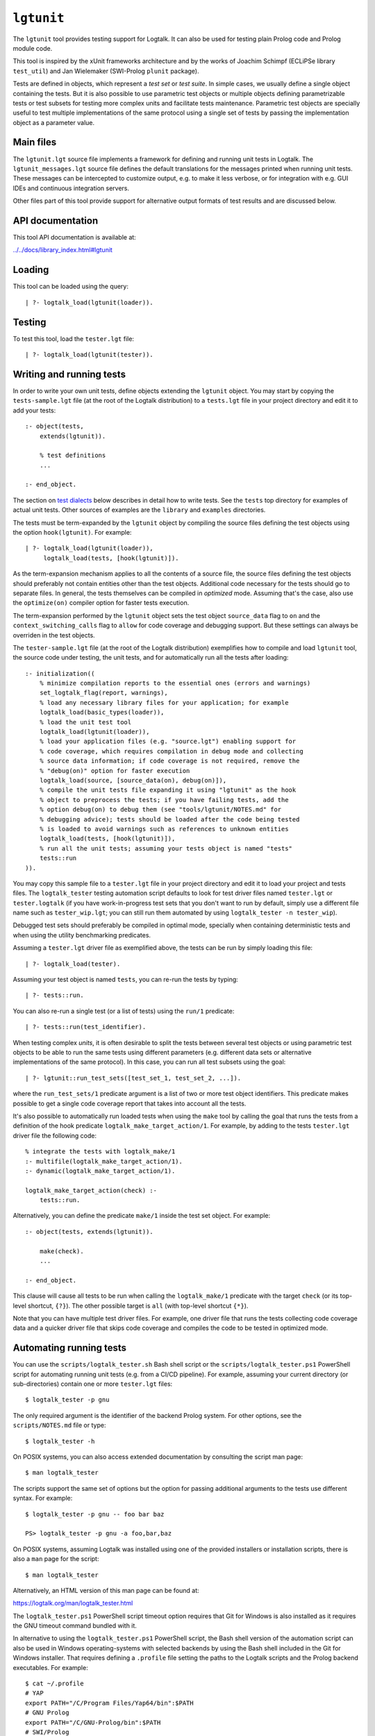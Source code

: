 .. _library_lgtunit:

``lgtunit``
===========

The ``lgtunit`` tool provides testing support for Logtalk. It can also
be used for testing plain Prolog code and Prolog module code.

This tool is inspired by the xUnit frameworks architecture and by the
works of Joachim Schimpf (ECLiPSe library ``test_util``) and Jan
Wielemaker (SWI-Prolog ``plunit`` package).

Tests are defined in objects, which represent a *test set* or *test
suite*. In simple cases, we usually define a single object containing
the tests. But it is also possible to use parametric test objects or
multiple objects defining parametrizable tests or test subsets for
testing more complex units and facilitate tests maintenance. Parametric
test objects are specially useful to test multiple implementations of
the same protocol using a single set of tests by passing the
implementation object as a parameter value.

Main files
----------

The ``lgtunit.lgt`` source file implements a framework for defining and
running unit tests in Logtalk. The ``lgtunit_messages.lgt`` source file
defines the default translations for the messages printed when running
unit tests. These messages can be intercepted to customize output, e.g.
to make it less verbose, or for integration with e.g. GUI IDEs and
continuous integration servers.

Other files part of this tool provide support for alternative output
formats of test results and are discussed below.

API documentation
-----------------

This tool API documentation is available at:

`../../docs/library_index.html#lgtunit <../../docs/library_index.html#lgtunit>`__

Loading
-------

This tool can be loaded using the query:

::

   | ?- logtalk_load(lgtunit(loader)).

Testing
-------

To test this tool, load the ``tester.lgt`` file:

::

   | ?- logtalk_load(lgtunit(tester)).

Writing and running tests
-------------------------

In order to write your own unit tests, define objects extending the
``lgtunit`` object. You may start by copying the ``tests-sample.lgt``
file (at the root of the Logtalk distribution) to a ``tests.lgt`` file
in your project directory and edit it to add your tests:

::

   :- object(tests,
       extends(lgtunit)).

       % test definitions
       ...

   :- end_object.

The section on `test dialects <#test-dialects>`__ below describes in
detail how to write tests. See the ``tests`` top directory for examples
of actual unit tests. Other sources of examples are the ``library`` and
``examples`` directories.

The tests must be term-expanded by the ``lgtunit`` object by compiling
the source files defining the test objects using the option
``hook(lgtunit)``. For example:

::

   | ?- logtalk_load(lgtunit(loader)),
        logtalk_load(tests, [hook(lgtunit)]).

As the term-expansion mechanism applies to all the contents of a source
file, the source files defining the test objects should preferably not
contain entities other than the test objects. Additional code necessary
for the tests should go to separate files. In general, the tests
themselves can be compiled in *optimized* mode. Assuming that's the
case, also use the ``optimize(on)`` compiler option for faster tests
execution.

The term-expansion performed by the ``lgtunit`` object sets the test
object ``source_data`` flag to ``on`` and the
``context_switching_calls`` flag to ``allow`` for code coverage and
debugging support. But these settings can always be overriden in the
test objects.

The ``tester-sample.lgt`` file (at the root of the Logtalk distribution)
exemplifies how to compile and load ``lgtunit`` tool, the source code
under testing, the unit tests, and for automatically run all the tests
after loading:

::

   :- initialization((
       % minimize compilation reports to the essential ones (errors and warnings)
       set_logtalk_flag(report, warnings),
       % load any necessary library files for your application; for example
       logtalk_load(basic_types(loader)),
       % load the unit test tool
       logtalk_load(lgtunit(loader)),
       % load your application files (e.g. "source.lgt") enabling support for
       % code coverage, which requires compilation in debug mode and collecting
       % source data information; if code coverage is not required, remove the
       % "debug(on)" option for faster execution
       logtalk_load(source, [source_data(on), debug(on)]),
       % compile the unit tests file expanding it using "lgtunit" as the hook
       % object to preprocess the tests; if you have failing tests, add the
       % option debug(on) to debug them (see "tools/lgtunit/NOTES.md" for
       % debugging advice); tests should be loaded after the code being tested
       % is loaded to avoid warnings such as references to unknown entities
       logtalk_load(tests, [hook(lgtunit)]),
       % run all the unit tests; assuming your tests object is named "tests"
       tests::run
   )).

You may copy this sample file to a ``tester.lgt`` file in your project
directory and edit it to load your project and tests files. The
``logtalk_tester`` testing automation script defaults to look for test
driver files named ``tester.lgt`` or ``tester.logtalk`` (if you have
work-in-progress test sets that you don't want to run by default, simply
use a different file name such as ``tester_wip.lgt``; you can still run
them automated by using ``logtalk_tester -n tester_wip``).

Debugged test sets should preferably be compiled in optimal mode,
specially when containing deterministic tests and when using the utility
benchmarking predicates.

Assuming a ``tester.lgt`` driver file as exemplified above, the tests
can be run by simply loading this file:

::

   | ?- logtalk_load(tester).

Assuming your test object is named ``tests``, you can re-run the tests
by typing:

::

   | ?- tests::run.

You can also re-run a single test (or a list of tests) using the
``run/1`` predicate:

::

   | ?- tests::run(test_identifier).

When testing complex *units*, it is often desirable to split the tests
between several test objects or using parametric test objects to be able
to run the same tests using different parameters (e.g. different data
sets or alternative implementations of the same protocol). In this case,
you can run all test subsets using the goal:

::

   | ?- lgtunit::run_test_sets([test_set_1, test_set_2, ...]).

where the ``run_test_sets/1`` predicate argument is a list of two or
more test object identifiers. This predicate makes possible to get a
single code coverage report that takes into account all the tests.

It's also possible to automatically run loaded tests when using the
``make`` tool by calling the goal that runs the tests from a definition
of the hook predicate ``logtalk_make_target_action/1``. For example, by
adding to the tests ``tester.lgt`` driver file the following code:

::

   % integrate the tests with logtalk_make/1
   :- multifile(logtalk_make_target_action/1).
   :- dynamic(logtalk_make_target_action/1).

   logtalk_make_target_action(check) :-
       tests::run.

Alternatively, you can define the predicate ``make/1`` inside the test
set object. For example:

::

   :- object(tests, extends(lgtunit)).

       make(check).
       ...

   :- end_object.

This clause will cause all tests to be run when calling the
``logtalk_make/1`` predicate with the target ``check`` (or its top-level
shortcut, ``{?}``). The other possible target is ``all`` (with top-level
shortcut ``{*}``).

Note that you can have multiple test driver files. For example, one
driver file that runs the tests collecting code coverage data and a
quicker driver file that skips code coverage and compiles the code to be
tested in optimized mode.

Automating running tests
------------------------

You can use the ``scripts/logtalk_tester.sh`` Bash shell script or the
``scripts/logtalk_tester.ps1`` PowerShell script for automating running
unit tests (e.g. from a CI/CD pipeline). For example, assuming your
current directory (or sub-directories) contain one or more
``tester.lgt`` files:

::

   $ logtalk_tester -p gnu

The only required argument is the identifier of the backend Prolog
system. For other options, see the ``scripts/NOTES.md`` file or type:

::

   $ logtalk_tester -h

On POSIX systems, you can also access extended documentation by
consulting the script man page:

::

   $ man logtalk_tester

The scripts support the same set of options but the option for passing
additional arguments to the tests use different syntax. For example:

::

   $ logtalk_tester -p gnu -- foo bar baz

   PS> logtalk_tester -p gnu -a foo,bar,baz

On POSIX systems, assuming Logtalk was installed using one of the
provided installers or installation scripts, there is also a ``man``
page for the script:

::

   $ man logtalk_tester

Alternatively, an HTML version of this man page can be found at:

https://logtalk.org/man/logtalk_tester.html

The ``logtalk_tester.ps1`` PowerShell script timeout option requires
that Git for Windows is also installed as it requires the GNU timeout
command bundled with it.

In alternative to using the ``logtalk_tester.ps1`` PowerShell script,
the Bash shell version of the automation script can also be used in
Windows operating-systems with selected backends by using the Bash shell
included in the Git for Windows installer. That requires defining a
``.profile`` file setting the paths to the Logtalk scripts and the
Prolog backend executables. For example:

::

   $ cat ~/.profile
   # YAP
   export PATH="/C/Program Files/Yap64/bin":$PATH
   # GNU Prolog
   export PATH="/C/GNU-Prolog/bin":$PATH
   # SWI/Prolog
   export PATH="/C/Program Files/swipl/bin":$PATH
   # ECLiPSe
   export PATH="/C/Program Files/ECLiPSe 7.0/lib/x86_64_nt":$PATH
   # SICStus Prolog
   export PATH="/C/Program Files/SICStus Prolog VC16 4.6.0/bin":$PATH
   # Logtalk
   export PATH="$LOGTALKHOME/scripts":"$LOGTALKHOME/integration":$PATH

The Git for Windows installer also includes GNU ``coreutils`` and its
``timeout`` command, which is used by the ``logtalk_tester`` script
``-t`` option.

Note that some tests may give different results when run from within the
Bash shell compared with running the tests manually using a Windows GUI
version of the Prolog backend. Some backends may also not be usable for
automated testing due to the way their are made available as Windows
applications.

Additional advice on testing and on automating testing using continuous
integration servers can be found at:

https://logtalk.org/testing.html

Parametric test objects
-----------------------

Parameterized unit tests can be easily defined by using parametric test
objects. A typical example is testing multiple implementations of the
same protocol. In this case, we can use a parameter to pass the specific
implementation being tested. For example, assume that we want to run the
same set of tests for the library ``random_protocol`` protocol. We can
write:

::

   :- object(tests(_RandomObject_),
       extends(lgtunit)).

       :- uses(_RandomObject_, [
           random/1, between/3, member/2,
           ...
       ]).

       test(between_3_in_interval) :-
           between(1, 10, Random),
           1 =< Random, Random =< 10.

       ...

   :- end_object.

We can then test a specific implementation by instantiating the
parameter. For example:

::

   | ?- tests(fast_random)::run.

Or use the ``lgtunit::run_test_sets/1`` predicate to test all the
implementations:

::

   | ?- lgtunit::run_test_sets([
           tests(backend_random),
           tests(fast_random),
           tests(random)
        ]).

Test dialects
-------------

Multiple test *dialects* are supported by default. See the next section
on how to define your own test dialects. In all dialects, a **ground
callable term**, usually an atom, is used to uniquely identify a test.
This simplifies reporting failed tests and running tests selectively. An
error message is printed if invalid or duplicated test identifiers are
found. These errors must be corrected otherwise the reported test
results can be misleading. Ideally, tests should have descriptive names
that clearly state the purpose of the test and what is being tested.

Unit tests can be written using any of the following predefined
dialects:

::

   test(Test) :- Goal.

This is the most simple dialect, allowing the specification of tests
that are expected to succeed. The argument of the ``test/1`` predicate
is the test identifier, which must be unique. A more versatile dialect
is:

::

   succeeds(Test) :- Goal.
   deterministic(Test) :- Goal.
   fails(Test) :- Goal.
   throws(Test, Ball) :- Goal.
   throws(Test, Balls) :- Goal.

This is a straightforward dialect. For ``succeeds/1`` tests, ``Goal`` is
expected to succeed. For ``deterministic/1`` tests, ``Goal`` is expected
to succeed once without leaving a choice-point. For ``fails/1`` tests,
``Goal`` is expected to fail. For ``throws/2`` tests, ``Goal`` is
expected to throw the exception term ``Ball`` or one of the exception
terms in the list ``Balls``. The specified exception must subsume the
actual exception for the test to succeed.

An alternative test dialect that can be used with more expressive power
is:

::

   test(Test, Outcome) :- Goal.

The possible values of the outcome argument are:

-  | ``true``
   | The test is expected to succeed.

-  | ``true(Assertion)``
   | The test is expected to succeed and satisfy the ``Assertion`` goal.

-  | ``deterministic``
   | The test is expected to succeed once without leaving a
     choice-point.

-  | ``deterministic(Assertion)``
   | The test is expected to succeed once without leaving a choice-point
     and satisfy the ``Assertion`` goal.

-  | ``subsumes(Expected, Result)``
   | The test is expected to succeed binding ``Result`` to a term that
     is subsumed by the ``Expected`` term.

-  | ``variant(Term1, Term2)``
   | The test is expected to succeed binding ``Term1`` to a term that is
     a variant of the ``Term2`` term.

-  | ``exists(Assertion)``
   | A solution exists for the test goal that satisfies the
     ``Assertion`` goal.

-  | ``all(Assertion)``
   | All test goal solutions satisfy the ``Assertion`` goal.

-  | ``fail``
   | The test is expected to fail.

-  | ``false``
   | The test is expected to fail.

-  | ``error(Error)``
   | The test is expected to throw the exception term
     ``error(ActualError, _)`` where ``ActualError`` is subsumed
     ``Error``.

-  | ``errors(Errors)``
   | The test is expected to throw an exception term
     ``error(ActualError, _)`` where ``ActualError`` is subsumed by an
     element of the list ``Errors``.

-  | ``ball(Ball)``
   | The test is expected to throw the exception term ``ActualBall``
     where ``ActualBall`` is subsumed ``Ball``.

-  | ``balls(Balls)``
   | The test is expected to throw an exception term ``ActualBall``
     where ``ActualBall`` is subsumed by an element of the list
     ``Balls``.

In the case of the ``true(Assertion)``, ``deterministic(Assertion)``,
and ``all(Assertion)`` outcomes, a message that includes the assertion
goal is printed for assertion failures and errors to help to debug
failed unit tests. Same for the ``subsumes(Expected, Result)`` and
``variant(Term1, Term2)`` assertions. Note that this message is only
printed when the test goal succeeds as its failure will prevent the
assertion goal from being called. This allows distinguishing between
test goal failure and assertion failure.

Note that the ``all(Assertion)`` outcome simplifies pinpointing which
test goal solution failed the assertion. See also the section below on
testing non-deterministic predicates.

The ``fail`` and ``false`` outcomes are better reserved to cases where
there is a single test goal. With multiple test goals, the test will
succeed when *any* of those goals fail.

Some tests may require individual condition, setup, or cleanup goals. In
this case, the following alternative test dialect can be used:

::

   test(Test, Outcome, Options) :- Goal.

The currently supported options are (non-recognized options are
ignored):

-  | ``condition(Goal)``
   | Condition for deciding if the test should be run or skipped
     (default goal is ``true``).

-  | ``setup(Goal)``
   | Setup goal for the test (default goal is ``true``).

-  | ``cleanup(Goal)``
   | Cleanup goal for the test (default goal is ``true``).

-  | ``flaky``
   | Declare the test as a flaky test.

-  | ``note(Term)``
   | Annotation to print (between parenthesis by default) after the test
     result (default is ``''``); the annotation term can share variables
     with the test goal, which can be used to pass additional
     information about the test result.

Also supported is QuickCheck testing where random tests are
automatically generated and run given a predicate mode template with
type information for each argument (see the section below for more
details):

::

   quick_check(Test, Template, Options).
   quick_check(Test, Template).

The valid options are the same as for the ``test/3`` dialect plus all
the supported QuickCheck specific options (see the QuickCheck section
below for details).

For examples of how to write unit tests, check the ``tests`` folder or
the ``testing`` example in the ``examples`` folder in the Logtalk
distribution. Most of the provided examples also include unit tests,
some of them with code coverage.

User-defined test dialects
--------------------------

Additional test dialects can be easily defined by extending the
``lgtunit`` object and by term-expanding the new dialect into one of the
default dialects. As an example, suppose that you want a dialect where
you can simply write a file with tests defined by clauses using the
format:

::

   test_identifier :-
       test_goal.

First, we define an expansion for this file into a test object:

::

   :- object(simple_dialect,
       implements(expanding)).

       term_expansion(begin_of_file, [(:- object(tests,extends(lgtunit)))]).
       term_expansion((Head :- Body), [test(Head) :- Body]).
       term_expansion(end_of_file, [(:- end_object)]).

   :- end_object.

Then we can use this hook object to expand and run tests written in this
dialect by using a ``tester.lgt`` driver file with contents such as:

::

   :- initialization((
       set_logtalk_flag(report, warnings),
       logtalk_load(lgtunit(loader)),
       logtalk_load(library(hook_flows_loader)),
       logtalk_load(simple_dialect),
       logtalk_load(tests, [hook(hook_pipeline([simple_dialect,lgtunit]))]),
       tests::run
   )).

The hook pipeline first applies our ``simple_dialect`` expansion
followed by the default ``lgtunit`` expansion. This solution allows
other hook objects (e.g. required by the code being tested) to also be
used by updating the pipeline.

QuickCheck
----------

QuickCheck was originally developed for Haskell. Implementations for
several other programming languages soon followed. QuickCheck provides
support for *property-based testing*. The idea is to express properties
that predicates must comply with and automatically generate tests for
those properties. The ``lgtunit`` tool supports both ``quick_check/2-3``
test dialects, as described above, and ``quick_check/1-3`` public
predicates for interactive use:

::

   quick_check(Template, Result, Options).
   quick_check(Template, Options).
   quick_check(Template).

The following options are supported:

-  ``n/1``: number of random tests that will be generated and run
   (default is 100).
-  ``s/1``: maximum number of shrink operations when a counter-example
   is found (default is 64).
-  ``ec/1``: boolean option deciding if type edge cases are tested
   before generating random tests (default is ``true``).
-  ``rs/1``: starting seed to be used when generating the random tests
   (no default).
-  ``pc/1``: pre-condition closure for generated tests (extended with
   the test arguments; no default).
-  ``l/1``: label closure for classifying the generated tests (extended
   with the test arguments plus the label argument; no default).
-  ``v/1``: boolean option for verbose reporting of generated random
   tests (default is ``false``).
-  ``pb/2``: progress bar option for executed random tests when the
   verbose option is false (first argument is a boolean, default is
   ``false``; second argument is the tick number, a positive integer).

The ``quick_check/1`` predicate uses the default option values. The
``quick_check/1-2`` predicates print the test results and are thus
better reserved for testing at the top-level interpreter. The
``quick_check/3`` predicate returns results in reified form:

-  ``passed(SequenceSeed, Discarded, Labels)``
-  ``failed(Goal, SequenceSeed, TestSeed)``
-  ``error(Error, Goal, SequenceSeed, TestSeed)``
-  ``broken(Why, Culprit)``

The ``broken(Why, Culprit)`` result only occurs when the user-defined
testing setup is broken. For example, a non-callable template (e.g. a
non-existing predicate), an invalid option, a problem with the
pre-condition closure or with the label closure (e.g. a pre-condition
that always fails or a label that fails to classify a generated test),
or errors/failures when generating tests (e.g. due to an unknown type
being used in the template or a broken custom type arbitrary value
generator).

The ``Goal`` argument is the random test that failed.

The ``SequenceSeed`` argument is the starting seed used to generate the
sequence of random tests. The ``TestSeed`` is the seed used to generate
the test that failed. Both seems should be regarded as opaque terms.
When the test seed equal to the sequence seed, this means means that the
failure or error occurred while using only type edge cases. See below
how to use the seeds when testing bug fixes.

The ``Discarded`` argument returns the number of generated tests that
were discarded for failing to comply a pre-condition specified using the
``pc/1`` option. This option is specially useful when constraining or
enforcing a relation between the generated arguments and is often used
as an alternative to define a custom type. For example, if we define the
following predicate:

::

   condition(I) :-
       between(0, 127, I).

we can then use it to filter the generated tests:

::

   | ?- lgtunit::quick_check(integer(+byte), [pc(condition)]).
   % 100 random tests passed, 94 discarded
   % starting seed: seed(416,18610,17023)
   yes

The ``Labels`` argument returns a list of pairs ``Label-N`` where ``N``
is the number of generated tests that are classified as ``Label`` by a
closure specified using the ``l/1`` option. For example, assuming the
following predicate definition:

::

   label(I, Label) :-
       (   I mod 2 =:= 0 ->
           Label = even
       ;   Label = odd
       ).

we can try:

::

   | ?- lgtunit::quick_check(integer(+byte), [l(label), n(10000)]).
   % 10000 random tests passed, 0 discarded
   % starting seed: seed(25513,20881,16407)
   % even: 5037/10000 (50.370000%)
   % odd: 4963/10000 (49.630000%)
   yes

The label statistics are key to verify that the generated tests provide
the necessary coverage. The labelling predicates can return a single
test label or a list of test labels. Labels should be ground and are
typically atoms. To examine the generated tests themselves, you can use
the verbose option, ``v/1``. For example:

::

   | ?- lgtunit::quick_check(integer(+integer), [v(true), n(7), pc([I]>>(I>5))]).
   % Discarded: integer(0)
   % Passed:    integer(786)
   % Passed:    integer(590)
   % Passed:    integer(165)
   % Discarded: integer(-412)
   % Passed:    integer(440)
   % Discarded: integer(-199)
   % Passed:    integer(588)
   % Discarded: integer(-852)
   % Discarded: integer(-214)
   % Passed:    integer(196)
   % Passed:    integer(353)
   % 7 random tests passed, 5 discarded
   % starting seed: seed(23671,3853,29824)
   yes

When a counter-example is found, the verbose option also prints the
shrink steps. For example:

::

   | ?- lgtunit::quick_check(atom(+atomic), [v(true), ec(false)]).
   % Passed:    atom('dyO=Xv_MX-3b/U4KH U')
   *     Failure:   atom(-198)
   *     Shrinked:  atom(-99)
   *     Shrinked:  atom(-49)
   *     Shrinked:  atom(-24)
   *     Shrinked:  atom(-12)
   *     Shrinked:  atom(-6)
   *     Shrinked:  atom(-3)
   *     Shrinked:  atom(-1)
   *     Shrinked:  atom(0)
   *     quick check test failure (at test 2 after 8 shrinks):
   *       atom(0)
   *     starting seed: seed(3172,9814,20125)
   *     test seed:     seed(7035,19506,18186)
   no

The template can be a ``(::)/2``, ``(<<)/2``, or ``(:)/2`` qualified
callable term. When the template is an unqualified callable term, it
will be used to construct a goal to be called in the context of the
*sender* using the ``(<<)/2`` debugging control construct. Another
simple example by passing a template that will trigger a failed test (as
the ``random::random/1`` predicate always returns non-negative floats):

::

   | ?- lgtunit::quick_check(random::random(-negative_float)).
   *     quick check test failure (at test 1 after 0 shrinks):
   *       random::random(0.09230089279334841)
   *     starting seed: seed(3172,9814,20125)
   *     test seed:     seed(3172,9814,20125)
   no

When QuickCheck exposes a bug in the tested code, we can use the
reported counter-example to help diagnose it and fix it. As tests are
randomly generated, we can use the starting seed reported with the
counter-example to confirm the bug fix by calling the
``quick_check/2-3`` predicates with the ``rs(Seed)`` option. For
example, assume the following broken predicate definition:

::

   every_other([], []). 
   every_other([_, X| L], [X | R]) :- 
       every_other(L, R). 

The predicate is supposed to construct a list by taking every other
element of an input list. Cursory testing may fail to notice the bug:

::

   | ?- every_other([1,2,3,4,5,6], List). 
   List = [2, 4, 6]
   yes

But QuickCheck will report a bug with lists with an odd number of
elements with a simple property that verifies that the predicate always
succeed and returns a list of integers:

::

   | ?- lgtunit::quick_check(every_other(+list(integer), -list(integer))).
   *     quick check test failure (at test 2 after 0 shrinks):
   *       every_other([0],A)
   *     starting seed: seed(3172,9814,20125)
   *     test seed:     seed(3172,9814,20125)
   no

We could fix this particular bug by rewriting the predicate:

::

   every_other([], []).
   every_other([H| T], L) :-
       every_other(T, H, L).

   every_other([], X, [X]).
   every_other([_| T], X, [X| L]) :-
       every_other(T, L).

By retesting with the same test seed that uncovered the bug, the same
random test that found the bug will be generated and run again:

::

   | ?- lgtunit::quick_check(
           every_other(+list(integer), -list(integer)),
           [rs(seed(3172,9814,20125))]
        ).
   % 100 random tests passed, 0 discarded
   % starting seed: seed(3172,9814,20125)
   yes

Still, after verifying the bug fix, is also a good idea to re-run the
tests using the sequence seed instead as bug fixes sometimes cause
regressions elsewhere.

When retesting using the ``logtalk_tester`` automation script, the
starting seed can be set using the ``-r`` option. For example:

::

   $ logtalk_tester -r "seed(3172,9814,20125)"

We could now move to other properties that the predicate should comply
(e.g. all elements in the output list being present in the input list).
Often, both traditional unit tests and QuickCheck tests are used,
complementing each other to ensure the required code coverage.

Another example using a Prolog module predicate:

::

   | ?- lgtunit::quick_check(
           pairs:pairs_keys_values(
               +list(pair(atom,integer)),
               -list(atom),
               -list(integer)
           )
        ).
   % 100 random tests passed, 0 discarded
   % starting seed: seed(3172,9814,20125)
   yes

As illustrated by the examples above, properties are expressed using
predicates. In the most simple cases, that can be the predicate that we
are testing itself. But, in general, it will be an auxiliary predicate
calling the predicate or predicates being tested and checking properties
that the results must comply with.

The QuickCheck test dialects and predicates take as argument the mode
template for a property, generate random values for each input argument
based on the type information, and check each output argument. For
common types, the implementation tries first (by default) common edge
cases (e.g. empty atom, empty list, or zero) before generating arbitrary
values. When the output arguments check fails, the QuickCheck
implementation tries (by default) up to 64 shrink operations of the
counter-example to report a simpler case to help debugging the failed
test. Edge cases, generating of arbitrary terms, and shrinking terms
make use of the library ``arbitrary`` category via the ``type`` object
(both entities can be extended by the user by defining clauses for
multifile predicates).

The mode template syntax is the same used in the ``info/2`` predicate
directives with an additional notation, ``{}/1``, for passing argument
values as-is instead of generating random values for these arguments.
For example, assume that we want to verify the ``type::valid/2``
predicate, which takes as first argument a type. Randomly generating
random types would be cumbersome at best but the main problem is that we
need to generate random values for the second argument according to the
first argument. Using the ``{}/1`` notation we can solve this problem
for any specific type, e.g. integer, by writing:

::

   | ?- lgtunit::quick_check(type::valid({integer}, +integer)).

We can also test all (ground, i.e. non-parametric) types with arbitrary
value generators by writing:

::

   | ?- forall(
           (type::type(Type), ground(Type), type::arbitrary(Type)),
           lgtunit::quick_check(type::valid({Type}, +Type))
        ).

You can find the list of the basic supported types for using in the
template in the API documentation for the library entities ``type`` and
``arbitrary``. Note that other library entities, including third-party
or your own, can contribute with additional type definitions as both
``type`` and ``arbitrary`` entities are user extensible by defining
clauses for their multifile predicates.

The user can define new types to use in the property mode templates to
use with its QuickCheck tests by defining clauses for the ``type``
library object and the ``arbitrary`` library category multifile
predicates. QuickCheck will use the later to generate arbitrary input
arguments and the former to verify output arguments. As a toy example,
assume that the property mode template have an argument of type ``bit``
with possible values ``0`` and ``1``. We would then need to define:

::

   :- multifile(type::type/1).
   type::type(bit).

   :- multifile(type::check/2).
   type::check(bit, Term) :-
       once((Term == 0; Term == 1)).

   :- multifile(arbitrary::arbitrary/1).
   arbitrary::arbitrary(bit).

   :- multifile(arbitrary::arbitrary/2).
   arbitrary::arbitrary(bit, Arbitrary) :- 
       random::member(Arbitrary, [0, 1]).

Skipping tests
--------------

A test object can define the ``condition/0`` predicate (which defaults
to ``true``) to test if some necessary condition for running the tests
holds. The tests are skipped if the call to this predicate fails or
generates an error.

Individual tests that for some reason should be unconditionally skipped
can have the test clause head prefixed with the ``(-)/1`` operator. For
example:

::

   - test(not_yet_ready) :-
       ...

In this case, it's a good idea to use the ``test/3`` dialect with a
``note/1`` option that briefly explains why the test is being skipped.
For example:

::

   - test(xyz_reset, true, [note('Feature xyz reset not yet implemented')]) :-
       ...

The number of skipped tests is reported together with the numbers of
passed and failed tests. To skip a test depending on some condition, use
the ``test/3`` dialect and the ``condition/1`` option. For example:

::

   test(test_id, true, [condition(current_prolog_flag(bounded,true))) :-
       ...

The test is skipped if the condition goal fails or generates an error.
The conditional compilation directives can also be used in alternative
but note that in this case there will be no report on the number of
skipped tests.

Checking test goal results
--------------------------

Checking test goal results can be performed using the ``test/2-3``
supported outcomes such as ``true(Assertion)`` and
``deterministic(Assertion)``. For example:

::

   test(compare_3_order_less, deterministic(Order == (<))) :-
       compare(Order, 1, 2).

For the other test dialects, checking test goal results can be performed
by calling the ``assertion/1-2`` utility predicates or by writing the
checking goals directly in the test body. For example:

::

   test(compare_3_order_less) :-
       compare(Order, 1, 2),
       ^^assertion(Order == (<)).

or:

::

   succeeds(compare_3_order_less) :-
       compare(Order, 1, 2),
       Order == (<).

Using assertions is, however, preferable to directly check test results
in the test body as it facilitates debugging by printing the unexpected
results when the assertions fail.

The ``assertion/1-2`` utility predicates are also useful for the
``test/2-3`` dialects when we want to check multiple assertions in the
same test. For example:

::

   test(dictionary_clone_4_01, true) :-
       as_dictionary([], Dictionary),
       clone(Dictionary, DictionaryPairs, Clone, ClonePairs),
       empty(Clone),
       ^^assertion(original_pairs, DictionaryPairs == []),
       ^^assertion(clone_pairs, ClonePairs == []).

Ground results can be compared using the standard ``==/2`` term equality
built-in predicate. Non-ground results can be compared using the
``variant/2`` predicate provided by ``lgtunit``. The standard
``subsumes_term/2`` built-in predicate can be used when testing a
compound term structure while abstracting some of its arguments.
Floating-point numbers can be compared using the ``=~=/2``,
``approximately_equal/3``, ``essentially_equal/3``, and
``tolerance_equal/4`` predicates provided by ``lgtunit``. Using the
``=/2`` term unification built-in predicate is almost always an error as
it would mask test goals failing to bind output arguments. The
``lgtunit`` tool implements a linter check for the use of unification
goals in test outcome assertions. In the rare cases that a unification
goal is intended, wrapping the ``(=)/2`` goal using the ``{}/1`` control
construct avoids the linter warning.

Testing local predicates
------------------------

The ``(<<)/2`` debugging control construct can be used to access and
test object local predicates (i.e. predicates without a scope
directive). In this case, make sure that the ``context_switching_calls``
compiler flag is set to ``allow`` for those objects. This is seldom
required, however, as local predicates are usually auxiliary predicates
called by public predicates and thus tested when testing those public
predicates. The code coverage support can pinpoint any local predicate
clause that is not being exercised by the tests.

Testing non-deterministic predicates
------------------------------------

For testing non-deterministic predicates (with a finite and manageable
number of solutions), you can wrap the test goal using the standard
``findall/3`` predicate to collect all solutions and check against the
list of expected solutions. When the expected solutions are a set, use
in alternative the standard ``setof/3`` predicate.

If you want to check that all solutions of a non-deterministic predicate
satisfy an assertion, use the ``test/2`` or ``test/3`` test dialect with
the ``all(Assertion)`` outcome. For example:

::

   test(atom_list, all(atom(Item))) :-
       member(Item, [a, b, c]).

See also the next section on testing *generators*.

If you want to check that a solution exists for a non-deterministic
predicate that satisfies an assertion, use the ``test/2`` or ``test/3``
test dialect with the ``exists(Assertion)`` outcome. For example:

::

   test(at_least_one_atom, exists(atom(Item))) :-
       member(Item, [1, foo(2), 3.14, abc, 42]).

Testing generators
------------------

To test all solutions of a predicate that acts as a *generator*, we can
use either the ``all/1`` outcome or the ``forall/2`` predicate as the
test goal with the ``assertion/2`` predicate called to report details on
any solution that fails the test. For example:

::

   test(test_solution_generator, all(test(X,Y,Z))) :-
       generator(X, Y, Z).

or:

::

   :- uses(lgtunit, [assertion/2]).
   ...

   test(test_solution_generator_2) :-
       forall(
           generator(X, Y, Z),
           assertion(generator(X), test(X,Y,Z))
       ).

While using the ``all/1`` outcome results in a more compact test
definition, using the ``forall/2`` predicate allows customizing the
assertion description. In the example above, we use the ``generator(X)``
description instead of the ``test(X,Y,Z)`` description implicit when we
use the ``all/1`` outcome.

Testing input/output predicates
-------------------------------

Extensive support for testing input/output predicates is provided, based
on similar support found on the Prolog conformance testing framework
written by Péter Szabó and Péter Szeredi.

Two sets of predicates are provided, one for testing text input/output
and one for testing binary input/output. In both cases, temporary files
(possibly referenced by a user-defined alias) are used. The predicates
allow setting, checking, and cleaning text/binary input/output. These
predicate are declared as protected and thus called using the ``(^^/1)``
control construct.

As an example of testing an input predicate, consider the standard
``get_char/1`` predicate. This predicate reads a single character (atom)
from the current input stream. Some test for basic functionality could
be:

::

   test(get_char_1_01, true(Char == 'q')) :-
       ^^set_text_input('qwerty'),
       get_char(Char).

   test(get_char_1_02, true(Assertion)) :-
       ^^set_text_input('qwerty'),
       get_char(_Char),
       ^^text_input_assertion('werty', Assertion).

As you can see in the above example, the testing pattern consist on
setting the input for the predicate being tested, calling it, and then
checking the results. It is also possible to work with streams other
than the current input/output streams by using the ``lgtunit`` predicate
variants that take a stream alias as argument. For example, when testing
the standard ``get_char/2`` predicate, we could write:

::

   test(get_char_2_01, true(Char == 'q')) :-
       ^^set_text_input(in, 'qwerty'),
       get_char(in, Char).

   test(get_char_2_02, true(Assertion)) :-
       ^^set_text_input(in, 'qwerty'),
       get_char(in, _Char),
       ^^text_input_assertion(in, 'werty', Assertion).

Testing output predicates follows a similar pattern by using instead the
``set_text_output/1-2`` and ``text_output_assertion/2-3`` predicates.
For example:

::

   test(put_char_2_02, true(Assertion)) :-
       ^^set_text_output(out, 'qwert'),
       put_char(out, y),
       ^^text_output_assertion(out, 'qwerty', Assertion).

The ``set_text_output/1`` predicate diverts only the standard output
stream (to a temporary file) using the standard ``set_output/1``
predicate. Most backend Prolog systems also support writing to the de
facto standard error stream. But there's no standard solution to divert
this stream. However, several systems provide a ``set_stream/2`` or
similar predicate that can be used for stream redirection. For example,
assume that you wanted to test a backend Prolog system warning when an
``initialization/1`` directive fails that is written to ``user_error``.
An hypothetical test could be:

::

   test(singletons_warning, true(Assertion)) :-
       ^^set_text_output(''),
       current_output(Stream),
       set_stream(Stream, alias(user_error)),
       consult(broken_file),
       ^^text_output_assertion('WARNING: initialization/1 directive failed', Assertion).

For testing binary input/output predicates, equivalent testing
predicates are provided. There is also a small set of helper predicates
for dealing with stream handles and stream positions. For testing with
files instead of streams, testing predicates are provided that allow
creating text and binary files with given contents and check text and
binary files for expected contents.

For more practical examples, check the included tests for Prolog
standard conformance of built-in input/output predicates.

Suppressing tested predicates output
------------------------------------

Sometimes predicates being tested output text or binary data that at
best clutters testing logs and at worse can interfere with parsing of
test logs. If that output itself is not under testing, you can suppress
it by using the goals ``^^suppress_text_output`` or
``^^suppress_binary_output`` at the beginning of the tests. For example:

::

   test(proxies_04, true(Color == yellow)) :-
       ^^suppress_text_output,
       {circle('#2', Color)}::print.

The ``suppress_text_output/0`` and ``suppress_binary_output/0``
predicates work by redirecting standard output to the operating-system
null device. But the application may also output to e.g. ``user_error``
and other streams. If this output must also be suppressed, several
alternatives are described next.

Output of expected warnings can be suppressed by turning off the
corresponding linter flags. In this case, it is advisable to restrict
the scope of the flag value changes as much as possible.

Output of expected compiler errors can be suppressed by defining
suitable clauses for the ``logtalk::message_hook/4`` hook predicate. For
example:

::

   :- multifile(logtalk::message_hook/4).
   :- dynamic(logtalk::message_hook/4).

   % ignore expected domain error
   logtalk::message_hook(compiler_error(_,_,error(domain_error(foo,bar),_)), error, core, _).

In this case, it is advisable to restrict the scope of the clauses as
much as possible to exact exception terms. For the exact message terms,
see the ``core_messages`` category source file. Defining this hook
predicate can also be used to suppress all messages from a given
component. For example:

::

   :- multifile(logtalk::message_hook/4).
   :- dynamic(logtalk::message_hook/4).

   logtalk::message_hook(_Message, _Kind, code_metrics, _Tokens).

Note that there's no portable solution to suppress *all* output.
However, several systems provide a ``set_stream/2`` or similar predicate
that can be used for stream redirection. Check the documentation of the
backend Prolog systems you're using for details.

Tests with timeout limits
-------------------------

There's no portable way to call a goal with a timeout limit. However,
some backend Prolog compilers provide this functionality:

-  B-Prolog: ``time_out/3`` predicate
-  ECLiPSe: ``timeout/3`` and ``timeout/7`` library predicates
-  LVM: ``call_with_timeout/2-3`` library predicates
-  SICStus Prolog: ``time_out/3`` library predicate
-  SWI-Prolog: ``call_with_time_limit/2`` library predicate
-  Trealla Prolog: ``call_with_time_limit/2`` and ``time_out/3`` library
   predicates
-  XSB: ``timed_call/2`` built-in predicate
-  YAP: ``time_out/3`` library predicate

Logtalk provides a ``timeout`` portability library implementing a simple
abstraction for those backend Prolog compilers.

The ``logtalk_tester`` automation script accepts a timeout option that
can be used to set a limit per test set.

Setup and cleanup goals
-----------------------

A test object can define ``setup/0`` and ``cleanup/0`` goals. The
``setup/0`` predicate is called, when defined, before running the object
unit tests. The ``cleanup/0`` predicate is called, when defined, after
running all the object unit tests. The tests are skipped when the setup
goal fails or throws an error. For example:

::

   cleanup :-
       this(This),
       object_property(This, file(_,Directory)),
       atom_concat(Directory, serialized_objects, File),
       catch(ignore(os::delete_file(File)), _, true).

Per test setup and cleanup goals can be defined using the ``test/3``
dialect and the ``setup/1`` and ``cleanup/1`` options. The test is
skipped when the setup goal fails or throws an error. Note that a broken
test cleanup goal doesn't affect the test but may adversely affect any
following tests. Variables in the setup and cleanup goals are shared
with the test body.

Test annotations
----------------

It's possible to define per unit and per test annotations to be printed
after the test results or when tests are skipped. This is particularly
useful when some units or some unit tests may be run while still being
developed. Annotations can be used to pass additional information to a
user reviewing test results. By intercepting the unit test framework
message printing calls (using the ``message_hook/4`` hook predicate),
test automation scripts and integrating tools can also access these
annotations.

Units can define a global annotation using the predicate ``note/1``. To
define per test annotations, use the ``test/3`` dialect and the
``note/1`` option. For example, you can inform why a test is being
skipped by writing:

::

   - test(foo_1, true, [note('Waiting for Deep Thought answer')]) :-
       ...

Another common use is to return the execution time of one of the test
sub-goals. For example:

::

   test(foobar, true, [note(bar(seconds-Time))]) :-
       foo(...),
       benchmark(bar(...), Time).

Annotations are written, by default, between parenthesis after and in
the same line as the test results.

Test execution times and memory usage
-------------------------------------

Individual test CPU execution time (in seconds) is reported by default
when running the tests. Starting and ending times when running a set of
tests is also reported by default. The ``lgtunit`` object also provides
several public benchmarking predicates that can be useful for e.g.
reporting test sub-goals execution times using either cpu or wall
clocks.

Test memory usage is not reported y default due to the lack of a
portable solution to access memory data. However, several backend Prolog
systems provide a ``statistics/2`` or similar predicate that can be used
for a custom solution. Depending on the system, individual keys may be
provided for each memory area (heap, trail, atom table, ...).
Aggregating keys may also be provided. As an hypothetical example,
assume you're running Logtalk with a backend providing a
``statistics/2`` predicate with a ``memory_used`` key:

::

   test(ack_3, true(Result == 125), [note(memory-Memory)]) :-
       statistics(memory_used, Memory0),
       ack::ack(3, 4, Result),
       statistics(memory_used, Memory1),
       Memory is Memory1 - Memory0.

Consult the documentation of the backend Prolog systems for actual
details.

Working with test data files
----------------------------

Frequently tests make use of test data files that are usually stored in
the test set directory or in sub-directories. These data files are
referenced using their relative paths. But to allow the tests to run
independently of the Logtalk process current directory, the relative
paths often must be expanded into an absolute path before being passed
to the predicates being tested. The ``file_path/2`` protected predicate
can be used in the test definitions to expand the relative paths. For
example:

::

   % check that the encoding/1 option is accepted
   test(lgt_unicode_open_4_01, true) :-
       ^^file_path(sample_utf_8, Path),
       open(Path, write, Stream, [encoding('UTF-8')]),
       close(Stream).

The absolute path is computed relative to the path of *self*, i.e.
relative to the path of the test object that received the message that
runs the tests.

It's also common for tests to create temporary files and directories
that should be deleted after the tests completion. The ``clean_file/1``
and ``clean_directory/1`` protected predicates can be used for this
purpose. For example, assuming that the tests create a ``foo.txt`` text
file and a ``tmp`` directory in the same directory of the tests object:

::

   cleanup :-
       ^^clean_file('foo.txt'),
       ^^clean_directory('tmp').

Similar to the ``file_path/2`` predicate, relative paths are interpreted
as relative to the path of the test object. This predicate also closes
any open stream connected to the file before deleting it.

Flaky tests
-----------

Flaky tests are tests that pass or fail non-deterministically, usually
due to external conditions (e.g. computer or network load). Thus, flaky
tests often don't result from bugs in the code being tested itself but
from test execution conditions that are not predictable. The ``flaky/0``
test option declares a test to be flaky. For example:

::

   test(foo, true, [flaky]) :-
       ...

For backawards compatibility, the ``note/1`` annotation can also be used
to alert that a test failure is for a flaky test when its argument is an
atom containing the sub-atom ``flaky``.

The testing automation support outputs the text ``[flaky]`` when
reporting failed flaky tests. Moreover, the ``logtalk_tester``
automation script will ignore failed flaky tests when setting its exit
status.

Mocking
-------

Sometimes the code being tested performs complex tasks that are not
feasible or desirable when running tests. For example, the code may
perform a login operation requiring the user to provide a username and a
password using some GUI widget. In this case, the tests may required the
login operation to still be performed but using canned data (also
simplifying testing automation). I.e. we want to *mock* (as in
*imitate*) the login procedure. Ideally, this should be accomplished
without requiring any changes to the code being tested. Logtalk provides
two solutions that can be used for mocking: *term-expansion* and *hot
patching*.

Using the term-expansion mechanism, we would define a *hook object* that
expands the login predicate into a fact:

::

   :- object(mock_login,
       implements(expanding)).

       term_expansion((login(_, _) :- _), login(jdoe, test123)).

   :- end_object.

The tests driver file would then load the application object responsible
for user management using this hook object:

::

   :- initialization((
       ...,
       logtalk_load(mock_login),
       logtalk_load(user_management, [hook(mock_login)]),
       ...
   )).

Using hot patching, we would define a *complementing category* patching
the object that defines the login predicate:

::

   :- category(mock_login,
       complements(user_management)).

       login(jdoe, test123).

   :- end_category.

The tests driver file would then set the ``complements`` flag to
``allow`` and load the patch after loading application code:

::

   :- initialization((
       ...,
       set_logtalk_flag(complements, allow),
       logtalk_load(application),
       logtalk_load(mock_login),
       ...
   )).

There are pros and cons for each solution. Term-expansion works by
defining hook objects that are used at compile time while hot patching
happens at runtime. Complementing categories can also be dynamically
created, stacked, and abolished. Hot patching disables static binding
optimizations but that's usually not a problem as the code being tested
if often compiled in debug mode to collect code coverage data. Two
advantages of the term-expansion solution is that it allows defining
conditions for expanding terms and goals and can replace both predicate
definitions and predicate calls. Limitations in the current Prolog
standards prevent patching callers to local predicates being patched.
But often both solutions can be used with the choice depending on code
clarity and user preference. See the Handbook sections on term-expansion
and hot patching for more details on these mechanisms.

Debugging messages in tests
---------------------------

Sometimes is useful to write debugging or logging messages from tests
when running them manually. But those messages are better suppressed
when running the tests automated. A common solution is to use debug
*meta-messages*. For example:

::

   :- uses(logtalk, [
       print_message(debug, my_app, Message) as dbg(Message)
   ]).

   test(some_test_id, ...) :-
       ...,
       dbg('Some intermediate value'-Value),
       ...,
       dbg([Stream]>>custom_print_goal(Stream, ...)),
       ...

The messages are only printed (and the user-defined printing goals are
only called) when the ``debug`` flag is turned on. Note that this
doesn't require compiling the tests in debug mode: you simply toggle the
flag to toggle the debug messages. Also note that the
``print_message/3`` goals are suppressed by compiler when compiling with
the ``optimize`` flag turned on.

Debugging failed tests
----------------------

Debugging of failed unit tests is simplified by using test assertions as
the reason for the assertion failures is printed out. Thus, use
preferably the ``test/2-3`` dialects with ``true(Assertion)``,
``deterministic(Assertion)``, ``subsumes(Expected, Result)``, or
``variant(Term1, Term2)`` outcomes. If a test checks multiple
assertions, you can use the predicate ``assertion/2`` in the test body.
In the case of QuickCheck tests, the ``v(true)`` verbose option can be
used to print the generated test case that failed if necessary.

If the assertion failures don't provide enough information, you can use
the ``debugger`` tool to debug failed unit tests. Start by compiling the
unit test objects and the code being tested in debug mode. Load the
debugger and trace the test that you want to debug. For example,
assuming your tests are defined in a ``tests`` object and that the
identifier of test to be debugged is ``test_foo``:

::

   | ?- logtalk_load(debugger(loader)).
   ...

   | ?- debugger::trace.
   ...

   | ?- tests::run(test_foo).
   ...

You can also compile the code and the tests in debug mode but without
using the ``hook/1`` compiler option for the tests compilation. Assuming
that the ``context_switching_calls`` flag is set to ``allow``, you can
then use the ``(<<)/2`` debugging control construct to debug the tests.
For example, assuming that the identifier of test to be debugged is
``test_foo`` and that you used the ``test/1`` dialect:

::

   | ?- logtalk_load(debugger(loader)).
   ...

   | ?- debugger::trace.
   ...

   | ?- tests<<test(test_foo).
   ...

In the more complicated cases, it may be worth to define
``loader_debug.lgt`` and ``tester_debug.lgt`` driver files that load
code and tests in debug mode and also load the debugger.

Code coverage
-------------

If you want entity predicate clause coverage information to be collected
and printed, you will need to compile the entities that you're testing
using the flags ``debug(on)`` and ``source_data(on)``. Be aware,
however, that compiling in debug mode results in a performance penalty.

A single test object may include tests for one or more entities
(objects, protocols, and categories). The entities being tested by a
unit test object for which code coverage information should be collected
must be declared using the ``cover/1`` predicate. For example, to
collect code coverage data for the objects ``foo`` and ``bar`` include
in the tests object the two clauses:

::

   cover(foo).
   cover(bar).

Code coverage is listed using the predicates clause indexes (counting
from one). For example, using the ``points`` example in the Logtalk
distribution:

::

   % point: default_init_option/1 - 2/2 - (all)
   % point: instance_base_name/1 - 1/1 - (all)
   % point: move/2 - 1/1 - (all)
   % point: position/2 - 1/1 - (all)
   % point: print/0 - 1/1 - (all)
   % point: process_init_option/1 - 1/2 - [1]
   % point: position_/2 - 0/0 - (all)
   % point: 7 out of 8 clauses covered, 87.500000% coverage

The numbers after the predicate indicators represents the clauses
covered and the total number of clauses. E.g. for the
``process_init_option/1`` predicate, the tests cover 1 out of 2 clauses.
After these numbers, we either get ``(all)`` telling us that all clauses
are covered or a list of indexes for the covered clauses. E.g. only the
first clause for the ``process_init_option/1`` predicate, ``[1]``.
Summary clause coverage numbers are also printed for entities and for
clauses across all entities.

In the printed predicate clause coverage information, you may get a
total number of clauses smaller than the covered clauses. This results
from the use of dynamic predicates with clauses asserted at runtime. You
may easily identify dynamic predicates in the results as their clauses
often have an initial count equal to zero.

The list of indexes of the covered predicate clauses can be quite long.
Some backend Prolog compilers provide a flag or a predicate to control
the depth of printed terms that can be useful:

-  CxProlog: ``write_depth/2`` predicate
-  ECLiPSe: ``print_depth`` flag
-  LVM 3.2.0 or later: ``answer_write_options`` flag
-  SICStus Prolog: ``toplevel_print_options`` flag
-  SWI-Prolog 7.1.10 or earlier: ``toplevel_print_options`` flag
-  SWI-Prolog 7.1.11 or later: ``answer_write_options`` flag
-  XSB: ``set_file_write_depth/1`` predicate
-  YAP: ``write_depth/2-3`` predicates

Code coverage is only available when testing Logtalk code. But Prolog
modules can often be compiled as Logtalk objects and plain Prolog code
may be wrapped in a Logtalk object. For example, assuming a
``module.pl`` module file, we can compile and load the module as an
object by simply calling:

::

   | ?- logtalk_load(module).
   ...

The module exported predicates become object public predicates. For a
plain Prolog file, say ``plain.pl``, we can define a Logtalk object that
wraps the code using an ``include/1`` directive:

::

   :- object(plain).

       :- include('plain.pl').

   :- end_object.

The object can also declare as public the top Prolog predicates to
simplify writing the tests. In alternative, we can use the
``object_wrapper_hook`` provided by the ``hook_objects`` library:

::

   | ?- logtalk_load([os(loader), hook_objects(object_wrapper_hook)]).
   ...

   | ?- logtalk_load(plain, [hook(object_wrapper_hook)]).
   ...

These workarounds may thus allow generating code coverage data also for
Prolog code by defining tests that use the ``(<<)/2`` debugging control
construct to call the Prolog predicates.

See also the section below on exporting code coverage results to XML
files, which can be easily converted and published as e.g. HTML reports.

Utility predicates
------------------

The ``lgtunit`` tool provides several public utility predicates to
simplify writing unit tests and for general use:

-  | ``variant(Term1, Term2)``
   | To check when two terms are a variant of each other (e.g. to check
     expected test results against actual results when they contain
     variables).

-  | ``assertion(Goal)``
   | To generate an exception in case the goal argument fails or throws
     an error.

-  | ``assertion(Description, Goal)``
   | To generate an exception in case the goal argument fails or throws
     an error (the first argument allows assertion failures to be
     distinguished when using multiple assertions).

-  | ``approximately_equal(Number1, Number2)``
   | For number approximate equality using the ``epsilon`` arithmetic
     constant value.

-  | ``approximately_equal(Number1, Number2, Epsilon)``
   | For number approximate equality. Weaker equality than essential
     equality.

-  | ``essentially_equal(Number1, Number2, Epsilon)``
   | For number essential equality. Stronger equality than approximate
     equality.

-  | ``tolerance_equal(Number1, Number2, RelativeTolerance, AbsoluteTolerance)``
   | For number equality within tolerances.

-  | ``Number1 =~= Number2``
   | For number (or list of numbers) close equality (usually
     floating-point numbers).

-  | ``benchmark(Goal, Time)``
   | For timing a goal.

-  | ``benchmark_reified(Goal, Time, Result)``
   | Reified version of ``benchmark/2``.

-  | ``benchmark(Goal, Repetitions, Time)``
   | For finding the average time to prove a goal.

-  | ``benchmark(Goal, Repetitions, Clock, Time)``
   | For finding the average time to prove a goal using a ``cpu`` or a
     ``wall`` clock.

-  | ``deterministic(Goal)``
   | For checking that a predicate succeeds without leaving a
     choice-point.

-  | ``deterministic(Goal, Deterministic)``
   | Reified version of the ``deterministic/1`` predicate.

The ``assertion/1-2`` predicates can be used in the body of tests where
using two or more assertions is convenient or in the body of tests
written using the ``test/1``, ``succeeds/1``, and ``deterministic/1``
dialects to help differentiate between the test goal and checking the
test goal results and to provide more informative test failure messages.

When the assertion, benchmarking, and deterministic meta-predicates call
a local predicate of the tests object, you must call them using an
implicit or explicit message instead of a using *super* call. For
example, to use an implicit message to call the ``assertion/1-2``
meta-predicates, add the following directive to the tests object:

::

   :- uses(lgtunit, [assertion/1, assertion/2]).

The reason this is required is that meta-predicates goals arguments are
always called in the context of the *sender*, which would be the
``lgtunit`` object in the case of a ``(^^)/2`` call (as it preserves
both *self* and *sender* and the tests are internally run by a message
sent from the ``lgtunit`` object to the tests object).

As the ``benchmark/2-4`` predicates are meta-predicates, turning on the
``optimize`` compiler flag is advised to avoid runtime compilation of
the meta-argument, which would add an overhead to the timing results.
But this advice conflicts with collecting code coverage data, which
requires compilation in debug mode. The solution is to use separate test
objects for benchmarking and for code coverage. Note that the CPU
execution time (in seconds) for each individual test is reported by
default when running the tests.

Consult the ``lgtunit`` object API documentation for more details on
these predicates.

Exporting test results in xUnit XML format
------------------------------------------

To output test results in the xUnit XML format (from JUnit; see e.g.
https://github.com/windyroad/JUnit-Schema or
https://llg.cubic.org/docs/junit/), simply load the ``xunit_output.lgt``
file before running the tests. This file defines an object,
``xunit_output``, that intercepts and rewrites unit test execution
messages, converting them to the xUnit XML format.

To export the test results to a file using the xUnit XML format, simply
load the ``xunit_report.lgt`` file before running the tests. A file
named ``xunit_report.xml`` will be created in the same directory as the
object defining the tests. When running a set of test suites as a single
unified suite (using the ``run_test_sets/1`` predicate), the single
xUnit report is created in the directory of the first test suite object
in the set.

To use in alternative the xUnit.net v2 XML format
(https://xunit.net/docs/format-xml-v2), load either the
``xunit_net_v2_output.lgt`` file or the ``xunit_net_v2_report.lgt``
file.

When using the ``logtalk_tester`` automation script, use either the
``-f xunit`` option or the ``-f xunit_net_v2`` option to generate the
``xunit_report.xml`` files on the test set directories.

There are several third-party xUnit report converters that can generate
HTML files for easy browsing. For example:

-  https://docs.qameta.io/allure-report/ (supports multiple reports)
-  https://github.com/Zir0-93/xunit-to-html (supports multiple test sets
   in a single report)
-  https://www.npmjs.com/package/xunit-viewer
-  https://github.com/JatechUK/NUnit-HTML-Report-Generator
-  https://plugins.jenkins.io/xunit

Exporting test results in the TAP output format
-----------------------------------------------

To output test results in the TAP (Test Anything Protocol) format,
simply load the ``tap_output.lgt`` file before running the tests. This
file defines an object, ``tap_output``, that intercepts and rewrites
unit test execution messages, converting them to the TAP output format.

To export the test results to a file using the TAP (Test Anything
Protocol) output format, load instead the ``tap_report.lgt`` file before
running the tests. A file named ``tap_report.txt`` will be created in
the same directory as the object defining the tests.

When using the ``logtalk_tester`` automation script, use the ``-f tap``
option to generate the ``tap_report.xml`` files on the test set
directories.

When using the ``test/3`` dialect with the TAP format, a ``note/1``
option whose argument is an atom starting with a ``TODO`` or ``todo``
word results in a test report with a TAP TODO directive.

When running a set of test suites as a single unified suite, the single
TAP report is created in the directory of the first test suite object in
the set.

There are several third-party TAP report converters that can generate
HTML files for easy browsing. For example:

-  https://github.com/Quobject/tap-to-html
-  https://plugins.jenkins.io/tap/

Generating Allure reports
-------------------------

A ``logtalk_allure_report.pl`` Bash shell script and a
``logtalk_allure_report.ps1`` PowerShell script are provided for
generating `Allure reports <https://docs.qameta.io/allure-report/>`__.
This requires exporting test results in xUnit XML format. A simple usage
example (assuming a current directory containing tests):

::

   $ logtalk_tester -p gnu -f xunit
   $ logtalk_allure_report
   $ allure open

The ``logtalk_allure_report`` script supports command-line options to
pass the tests directory (i.e. the directory where the
``logtalk_tester`` script was run), the directory where to collect all
the xUnit report files for generating the report, the directory where
the report is to be saved, and the report title (see the script man page
or type ``logtalk_allure_report -h``). The script also supports saving
the history of past test runs. In this case, a persistant location for
both the results and report directories must be used.

It's also possible to use the script just to collect the xUnit report
files generated by ``lgtunit`` and delegate the actual generation of the
report to e.g. an Allure Docker container or to a Jenkins plug-in. Two
examples are:

-  https://github.com/fescobar/allure-docker-service
-  https://plugins.jenkins.io/allure-jenkins-plugin/

In this case, we would use the ``logtalk_allure_report`` script option
to only perform the preprocessing step:

::

   $ logtalk_allure_report -p

The scripts also supports passing *environment pairs*, which are
displayed in the generated Allure reports in the environment pane. This
feature can be used to pass e.g. the backend name and the backend
version or git commit hash. The option syntax differs, however, between
the two scripts. For example, using the Bash script:

::

   $ logtalk_allure_report -- Backend='GNU Prolog' Version=1.5.0

Or:

::

   $ logtalk_allure_report -- Project='Deep Thought' Commit=`git rev-parse --short HEAD`

In the case of the PowerShell script, the pairs are passed comma
separated inside a string:

::

   PS> logtalk_allure_report -e "Backend='GNU Prolog',Version=1.5.0"

Or:

::

   PS> logtalk_allure_report -e "Project='Deep Thought',Commit=bf166b6"

To show tests run trends in the report (e.g. when running the tests for
each application source code commit), save the processed test results
and the report data to permanent directories. For example:

::

   $ logtalk_allure_report \
     -i "$HOME/my_project/allure-results" \
     -o "$HOME/my_project/allure-report"
   $ allure open "$HOME/my_project/allure-report"

Note that Allure cleans the report directory when generating a new
report. Be careful to always specify a dedicated directory to prevent
accidental data loss.

When using the Allure 2.21.0 or a later version, it's possible to
generate reports with links to the tests source code. This requires
using the ``logtalk_tester`` shell script option that allows passing the
base URL for those links. This option needs to be used together with the
option to suppress the tests directory prefix so that the links can be
constructed by appending the tests file relative path to the base URL.
For example, assuming that you want to generate a report for the tests
included in the Logtalk distribution when using the GNU Prolog backend:

::

   $ cd $LOGTALKUSER
   $ logtalk_tester \
     -p gnu \
     -f xunit \
     -s "$LOGTALKUSER" \
     -u "https://github.com/LogtalkDotOrg/logtalk3/tree/3e4ea295986fb09d0d4aade1f3b4968e29ef594e"

The use of a git hash in the base URL ensures that the generated links
will always show the exact versions of the tests that were run. The
links include the line number for the tests in the tests files (assuming
that the git repo is stored in a BitBucket, GitHub, or GitLab server).
But note that not all supported backends provide accurate line numbers.

When using the Allure 2.24.0 or a later version, it's possible to
generate single file reports. For example:

::

   $ logtalk_allure_report -s  

There are some caveats when generating Allure reports that users must be
aware. First, Allure expects test names to be unique across different
tests sets. If there are two test with the same name in two different
test sets, only one of them will be reported. Second, when using the
``xunit`` format, dates are reported as MM/DD/YYYY. Finally, when using
the ``xunit_net_v2`` format, tests are reported in a random order
instead of their run order and dates are displayed as "unknown" in the
overview page.

Exporting code coverage results in XML format
---------------------------------------------

To export code coverage results in XML format, load the
``coverage_report.lgt`` file before running the tests. A file named
``coverage_report.xml`` will be created in the same directory as the
object defining the tests.

The XML file can be opened in most web browsers (with the notorious
exception of Google Chrome) by copying to the same directory the
``coverage_report.dtd`` and ``coverage_report.xsl`` files found in the
``tools/lgtunit`` directory (when using the ``logtalk_tester`` script,
these two files are copied automatically). In alternative, an XSLT
processor can be used to generate an XHTML file instead of relying on a
web browser for the transformation. For example, using the popular
``xsltproc`` processor:

::

   $ xsltproc -o coverage_report.html coverage_report.xml

On Windows operating-systems, this processor can be installed using e.g.
Chocolatey. On a POSIX operating-systems (e.g. Linux, macOS, ...) use
the system package manager to install it if necessary.

The coverage report can include links to the source code when hosted on
Bitbucket, GitHub, or GitLab. This requires passing the base URL as the
value for the ``url`` XSLT parameter. The exact syntax depends on the
XSLT processor, however. For example:

::

   $ xsltproc \
     --stringparam url https://github.com/LogtalkDotOrg/logtalk3/blob/master \
     -o coverage_report.html coverage_report.xml

Note that the base URL should preferably be a permanent link (i.e. it
should include the commit SHA1) so that the links to source code files
and lines remain valid if the source code is later updated. It's also
necessary to suppress the local path prefix in the generated
``coverage_report.xml`` file. For example:

::

   $ logtalk_tester -c xml -s $HOME/logtalk/

Alternatively, you can pass the local path prefix to be suppressed to
the XSLT processor (note that the ``logtalk_tester`` script suppresses
the ``$HOME`` prefix by default):

::

   $ xsltproc \
     --stringparam prefix logtalk/ \
     --stringparam url https://github.com/LogtalkDotOrg/logtalk3/blob/master \
     -o coverage_report.html coverage_report.xml

If you are using Bitbucket, GitHub, or GitLab hosted in your own
servers, the ``url`` parameter may not contain a ``bitbucket``,
``github``, or ``gitlab`` string. In this case, you can use the XSLT
parameter ``host`` to indicate which service are you running.

Automatically creating bug reports at issue trackers
----------------------------------------------------

To automatically create bug report issues for failed tests in GitHub or
GitLab servers, see the ``issue_tracker`` tool.

Minimizing test results output
------------------------------

To minimize the test results output, simply load the
``minimal_output.lgt`` file before running the tests. This file defines
an object, ``minimal_output``, that intercepts and summarizes the unit
test execution messages.

Known issues
------------

Deterministic unit tests are currently not available when using Quintus
Prolog as it lacks built-in support that cannot be sensibly defined in
Prolog.

Parameter variables (``_VariableName_``) cannot currently be used in the
definition of the ``condition/1``, ``setup/1``, and ``cleanup/1`` test
options when using the ``test/3`` dialect. For example, the following
condition will not work:

::

   test(some_id, true, [condition(_ParVar_ == 42)]) :-
       ...

The workaround is to define an auxiliary predicate called from those
options. For example:

::

   test(check_xyz, true, [condition(xyz_condition)]) :-
       ...

   xyz_condition :-
       _ParVar_ == 42.
